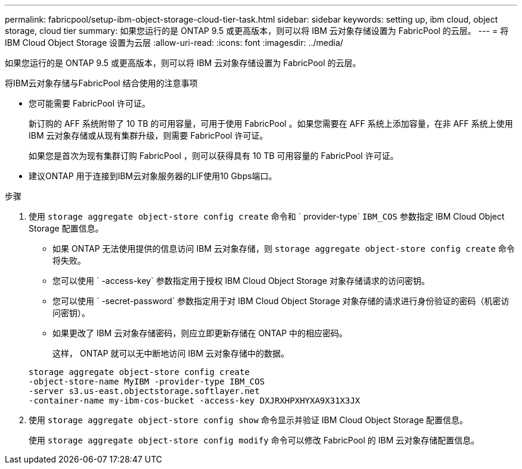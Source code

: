 ---
permalink: fabricpool/setup-ibm-object-storage-cloud-tier-task.html 
sidebar: sidebar 
keywords: setting up, ibm cloud, object storage, cloud tier 
summary: 如果您运行的是 ONTAP 9.5 或更高版本，则可以将 IBM 云对象存储设置为 FabricPool 的云层。 
---
= 将 IBM Cloud Object Storage 设置为云层
:allow-uri-read: 
:icons: font
:imagesdir: ../media/


[role="lead"]
如果您运行的是 ONTAP 9.5 或更高版本，则可以将 IBM 云对象存储设置为 FabricPool 的云层。

.将IBM云对象存储与FabricPool 结合使用的注意事项
* 您可能需要 FabricPool 许可证。
+
新订购的 AFF 系统附带了 10 TB 的可用容量，可用于使用 FabricPool 。如果您需要在 AFF 系统上添加容量，在非 AFF 系统上使用 IBM 云对象存储或从现有集群升级，则需要 FabricPool 许可证。

+
如果您是首次为现有集群订购 FabricPool ，则可以获得具有 10 TB 可用容量的 FabricPool 许可证。

* 建议ONTAP 用于连接到IBM云对象服务器的LIF使用10 Gbps端口。


.步骤
. 使用 `storage aggregate object-store config create` 命令和 ` provider-type` `IBM_COS` 参数指定 IBM Cloud Object Storage 配置信息。
+
** 如果 ONTAP 无法使用提供的信息访问 IBM 云对象存储，则 `storage aggregate object-store config create` 命令将失败。
** 您可以使用 ` -access-key` 参数指定用于授权 IBM Cloud Object Storage 对象存储请求的访问密钥。
** 您可以使用 ` -secret-password` 参数指定用于对 IBM Cloud Object Storage 对象存储的请求进行身份验证的密码（机密访问密钥）。
** 如果更改了 IBM 云对象存储密码，则应立即更新存储在 ONTAP 中的相应密码。
+
这样， ONTAP 就可以无中断地访问 IBM 云对象存储中的数据。



+
[listing]
----
storage aggregate object-store config create
-object-store-name MyIBM -provider-type IBM_COS
-server s3.us-east.objectstorage.softlayer.net
-container-name my-ibm-cos-bucket -access-key DXJRXHPXHYXA9X31X3JX
----
. 使用 `storage aggregate object-store config show` 命令显示并验证 IBM Cloud Object Storage 配置信息。
+
使用 `storage aggregate object-store config modify` 命令可以修改 FabricPool 的 IBM 云对象存储配置信息。


